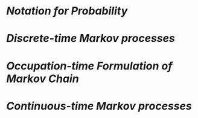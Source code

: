 * [[Notation for Probability]]
* [[Discrete-time Markov processes]]
* [[Occupation-time Formulation of Markov Chain]]
* [[Continuous-time Markov processes]]